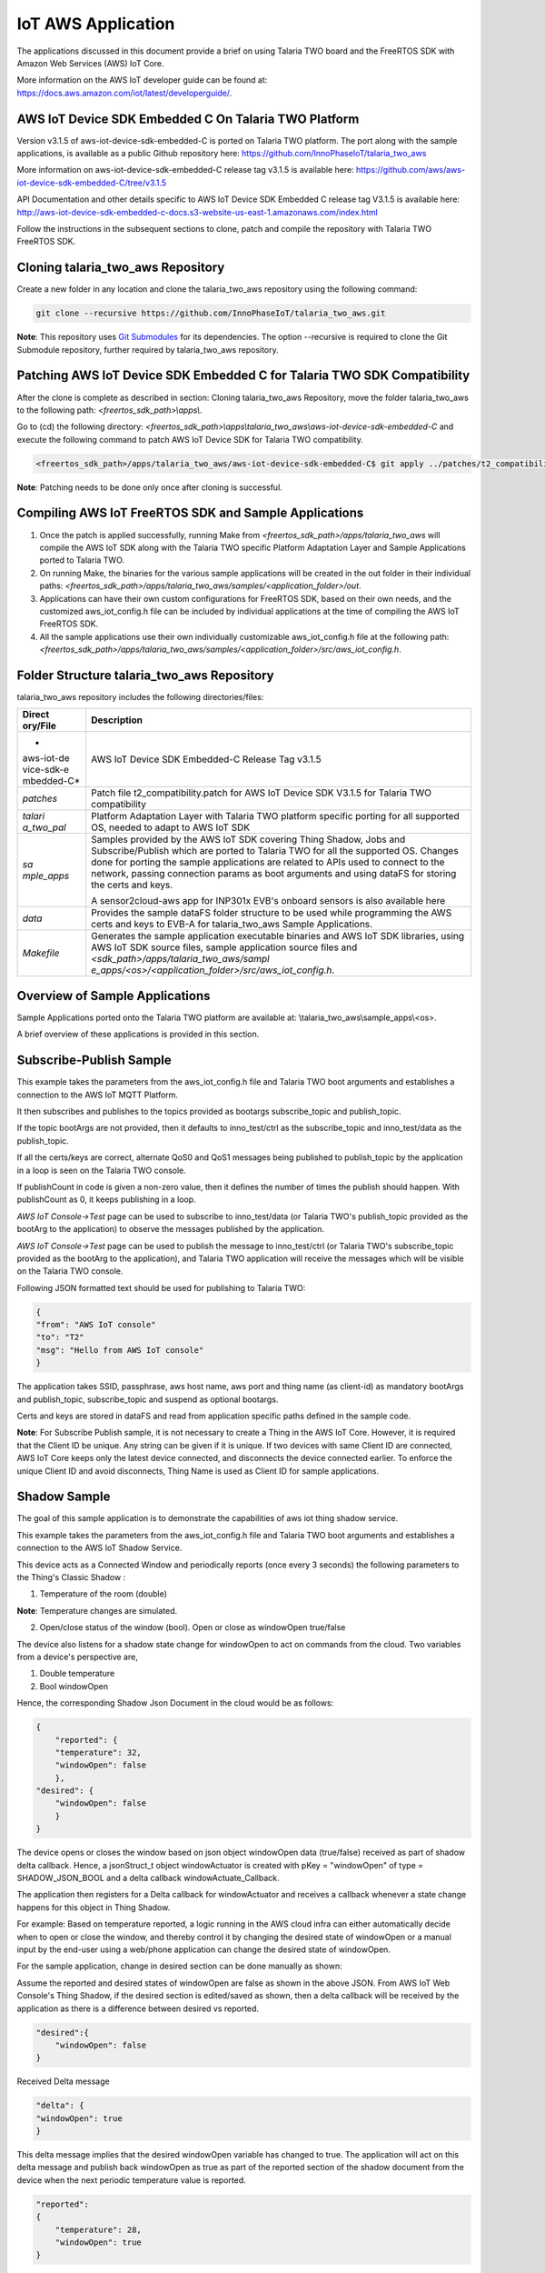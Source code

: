 .. _iot aws app:

IoT AWS Application
-----------


The applications discussed in this document provide a brief on using
Talaria TWO board and the FreeRTOS SDK with Amazon Web Services (AWS)
IoT Core.

More information on the AWS IoT developer guide can be found at:
https://docs.aws.amazon.com/iot/latest/developerguide/.

AWS IoT Device SDK Embedded C On Talaria TWO Platform
~~~~~~~~~~~~~~~~~~~~~~~~~~~~~~~~~~~~~~~~~~~~~~~~

Version v3.1.5 of aws-iot-device-sdk-embedded-C is ported on Talaria TWO
platform. The port along with the sample applications, is available as a
public Github repository here:
https://github.com/InnoPhaseIoT/talaria_two_aws

More information on aws-iot-device-sdk-embedded-C release tag v3.1.5 is
available here:
https://github.com/aws/aws-iot-device-sdk-embedded-C/tree/v3.1.5

API Documentation and other details specific to AWS IoT Device SDK
Embedded C release tag V3.1.5 is available here:
http://aws-iot-device-sdk-embedded-c-docs.s3-website-us-east-1.amazonaws.com/index.html

Follow the instructions in the subsequent sections to clone, patch and
compile the repository with Talaria TWO FreeRTOS SDK.

Cloning talaria_two_aws Repository
~~~~~~~~~~~~~~~~~~~~~~~~~~~~~~~~~~~~~~~~~~~~~~~~

Create a new folder in any location and clone the talaria_two_aws
repository using the following command:

.. code:: shell

    git clone --recursive https://github.com/InnoPhaseIoT/talaria_two_aws.git


**Note**: This repository uses `Git
Submodules <https://git-scm.com/book/en/v2/Git-Tools-Submodules>`__ for
its dependencies. The option --recursive is required to clone the Git
Submodule repository, further required by talaria_two_aws repository.

Patching AWS IoT Device SDK Embedded C for Talaria TWO SDK Compatibility 
~~~~~~~~~~~~~~~~~~~~~~~~~~~~~~~~~~~~~~~~~~~~~~~~

After the clone is complete as described in section: Cloning
talaria_two_aws Repository, move the folder talaria_two_aws to the
following path: *<freertos_sdk_path>\\apps\\*.

Go to (cd) the following directory:
*<freertos_sdk_path>\\apps\\talaria_two_aws\\aws-iot-device-sdk-embedded-C*
and execute the following command to patch AWS IoT Device SDK for
Talaria TWO compatibility.

.. code:: shell

      <freertos_sdk_path>/apps/talaria_two_aws/aws-iot-device-sdk-embedded-C$ git apply ../patches/t2_compatibility.patch


**Note**: Patching needs to be done only once after cloning is
successful.

Compiling AWS IoT FreeRTOS SDK and Sample Applications 
~~~~~~~~~~~~~~~~~~~~~~~~~~~~~~~~~~~~~~~~~~~~~~~~

1. Once the patch is applied successfully, running Make from
   *<freertos_sdk_path>/apps/talaria_two_aws* will compile the AWS IoT
   SDK along with the Talaria TWO specific Platform Adaptation Layer and
   Sample Applications ported to Talaria TWO.

2. On running Make, the binaries for the various sample applications
   will be created in the out folder in their individual paths:
   *<freertos_sdk_path>/apps/talaria_two_aws/samples/<application_folder>/out*.

3. Applications can have their own custom configurations for FreeRTOS
   SDK, based on their own needs, and the customized aws_iot_config.h
   file can be included by individual applications at the time of
   compiling the AWS IoT FreeRTOS SDK.

4. All the sample applications use their own individually customizable
   aws_iot_config.h file at the following path:
   *<freertos_sdk_path>/apps/talaria_two_aws/samples/<application_folder>/src/aws_iot_config.h*.

Folder Structure talaria_two_aws Repository 
~~~~~~~~~~~~~~~~~~~~~~~~~~~~~~~~~~~~~~~~~~~~~~~~

talaria_two_aws repository includes the following directories/files:

+------------+---------------------------------------------------------+
| **Direct   | **Description**                                         |
| ory/File** |                                                         |
+============+=========================================================+
| *          | AWS IoT Device SDK Embedded-C Release Tag v3.1.5        |
| aws-iot-de |                                                         |
| vice-sdk-e |                                                         |
| mbedded-C* |                                                         |
+------------+---------------------------------------------------------+
| *patches*  | Patch file t2_compatibility.patch for AWS IoT Device    |
|            | SDK V3.1.5 for Talaria TWO compatibility                |
+------------+---------------------------------------------------------+
| *talari    | Platform Adaptation Layer with Talaria TWO platform     |
| a_two_pal* | specific porting for all supported OS, needed to adapt  |
|            | to AWS IoT SDK                                          |
+------------+---------------------------------------------------------+
| *sa        | Samples provided by the AWS IoT SDK covering Thing      |
| mple_apps* | Shadow, Jobs and Subscribe/Publish which are ported to  |
|            | Talaria TWO for all the supported OS. Changes done for  |
|            | porting the sample applications are related to APIs     |
|            | used to connect to the network, passing connection      |
|            | params as boot arguments and using dataFS for storing   |
|            | the certs and keys.                                     |
|            |                                                         |
|            | A sensor2cloud-aws app for INP301x EVB's onboard        |
|            | sensors is also available here                          |
+------------+---------------------------------------------------------+
| *data*     | Provides the sample dataFS folder structure to be used  |
|            | while programming the AWS certs and keys to EVB-A for   |
|            | talaria_two_aws Sample Applications.                    |
+------------+---------------------------------------------------------+
| *Makefile* | Generates the sample application executable binaries    |
|            | and AWS IoT SDK libraries, using AWS IoT SDK source     |
|            | files, sample application source files and              |
|            | *<sdk_path>/apps/talaria_two_aws/sampl                  |
|            | e_apps/<os>/<application_folder>/src/aws_iot_config.h*. |
+------------+---------------------------------------------------------+

Overview of Sample Applications
~~~~~~~~~~~~~~~~~~~~~~~~~~~~~~~~~~~~~~~~~~~~~~~~

Sample Applications ported onto the Talaria TWO platform are available
at: \\talaria_two_aws\\sample_apps\\<os>.

A brief overview of these applications is provided in this section.

Subscribe-Publish Sample
~~~~~~~~~~~~~~~~~~~~~~~~~~~~~~~~~~~~~~~~~~~~~~~~

This example takes the parameters from the aws_iot_config.h file and
Talaria TWO boot arguments and establishes a connection to the AWS IoT
MQTT Platform.

It then subscribes and publishes to the topics provided as bootargs
subscribe_topic and publish_topic.

If the topic bootArgs are not provided, then it defaults to
inno_test/ctrl as the subscribe_topic and inno_test/data as the
publish_topic.

If all the certs/keys are correct, alternate QoS0 and QoS1 messages
being published to publish_topic by the application in a loop is seen on
the Talaria TWO console.

If publishCount in code is given a non-zero value, then it defines the
number of times the publish should happen. With publishCount as 0, it
keeps publishing in a loop.

*AWS IoT Console->Test* page can be used to subscribe to inno_test/data
(or Talaria TWO's publish_topic provided as the bootArg to the
application) to observe the messages published by the application.

*AWS IoT Console->Test* page can be used to publish the message to
inno_test/ctrl (or Talaria TWO's subscribe_topic provided as the bootArg
to the application), and Talaria TWO application will receive the
messages which will be visible on the Talaria TWO console.

Following JSON formatted text should be used for publishing to Talaria
TWO:

.. code:: shell

    {
    "from": "AWS IoT console"
    "to": "T2"
    "msg": "Hello from AWS IoT console"
    }


The application takes SSID, passphrase, aws host name, aws port and
thing name (as client-id) as mandatory bootArgs and publish_topic,
subscribe_topic and suspend as optional bootargs.

Certs and keys are stored in dataFS and read from application specific
paths defined in the sample code.

**Note**: For Subscribe Publish sample, it is not necessary to create a
Thing in the AWS IoT Core. However, it is required that the Client ID be
unique. Any string can be given if it is unique. If two devices with
same Client ID are connected, AWS IoT Core keeps only the latest device
connected, and disconnects the device connected earlier. To enforce the
unique Client ID and avoid disconnects, Thing Name is used as Client ID
for sample applications.

Shadow Sample
~~~~~~~~~~~~~~~~~

The goal of this sample application is to demonstrate the capabilities
of aws iot thing shadow service.

This example takes the parameters from the aws_iot_config.h file and
Talaria TWO boot arguments and establishes a connection to the AWS IoT
Shadow Service.

This device acts as a Connected Window and periodically reports (once
every 3 seconds) the following parameters to the Thing's Classic Shadow
:

1. Temperature of the room (double)

**Note**: Temperature changes are simulated.

2. Open/close status of the window (bool). Open or close as windowOpen
   true/false

The device also listens for a shadow state change for windowOpen to act
on commands from the cloud. Two variables from a device's perspective
are,

1. Double temperature

2. Bool windowOpen

Hence, the corresponding Shadow Json Document in the cloud would be as
follows:

.. code:: shell

    {
        "reported": {
        "temperature": 32,
        "windowOpen": false
        },
    "desired": {
        "windowOpen": false
        }
    }

The device opens or closes the window based on json object windowOpen
data (true/false) received as part of shadow delta callback. Hence, a
jsonStruct_t object windowActuator is created with pKey = "windowOpen"
of type = SHADOW_JSON_BOOL and a delta callback windowActuate_Callback.

The application then registers for a Delta callback for windowActuator
and receives a callback whenever a state change happens for this object
in Thing Shadow.

For example: Based on temperature reported, a logic running in the AWS
cloud infra can either automatically decide when to open or close the
window, and thereby control it by changing the desired state of
windowOpen or a manual input by the end-user using a web/phone
application can change the desired state of windowOpen.

For the sample application, change in desired section can be done
manually as shown:

Assume the reported and desired states of windowOpen are false as shown
in the above JSON. From AWS IoT Web Console's Thing Shadow, if the
desired section is edited/saved as shown, then a delta callback will be
received by the application as there is a difference between desired vs
reported.

.. code:: shell

    "desired":{
        "windowOpen": false
    }

Received Delta message

.. code:: shell

    "delta": {
    "windowOpen": true
    }


This delta message implies that the desired windowOpen variable has
changed to true. The application will act on this delta message and
publish back windowOpen as true as part of the reported section of the
shadow document from the device when the next periodic temperature value
is reported.

.. code:: shell

    "reported":
    {
        "temperature": 28,
        "windowOpen": true
    }


This update reported message will remove the delta that was created, as
the desired and reported states will now match. If this delta message is
not removed, then the AWS IoT Thing Shadow is always going to have a
delta, and will keep sending delta callback anytime an update is applied
to the Shadow.

**Note**: Ensure the buffer sizes in aws_iot_config.h are big enough to
receive the delta message. The delta message will also contain the
metadata with the timestamps.

The application takes SSID, passphrase, AWS host name, AWS port and
thing name as must provide bootargs and suspend as optional bootArgs.

Certs and keys are stored in dataFS and read from app specific paths
defined in the sample code.

Jobs Sample
~~~~~~~~~~~~~~~~~~~~~~~~~~~~~~~~~~~~~~~~~~~~~~~~

This example takes the parameters from aws_iot_config.h file and Talaria
TWO boot arguments and establishes a connection to the AWS IoT MQTT
Platform.

It performs several operations to demonstrate the basic capabilities of
the AWS IoT Jobs platform.

If all the certs/keys are correct, a list of pending Job Executions
printed out by the iot_get_pending_callback_handler can be seen.

If there are any existing pending job executions, each will be processed
one at a time in the iot_next_job_callback_handler.

After all of the pending jobs have been processed, the program will wait
for notifications for new pending jobs and process them one at a time as
they come in.

In the main body, registration of each callback for each corresponding
Jobs topic can be seen.

The application takes SSID, passphrase, AWS host name, AWS port and
thing name as must provide boot arguments and suspend as an optional
boot argument. Certs and keys are stored in dataFS and read from app
specific paths defined in the sample code.

Sensor2Cloud- AWS
~~~~~~~~~~~~~~~~~~~~~~~~~~~~~~~~~~~~~~~~~~~~~~~~

This application is a reference example of sensor2cloud-aws for sensors
available onboard in INP301x EVB-A. It is similar to the Shadow Sample
application, which uses the same boot arguments and data from sensors
available onboard in INP301x EVB-A instead of simulated data. Boot
arguments are also similar to the Shadow Sample application with an
additional boot-arg added, named sensor_poll_interval.

The application takes SSID, passphrase, aws host name, aws port thing
name (as client-id) and sensor_poll_interval as mandatory boot arguments
and suspend as optional boot arguments.

Certs and keys are stored in dataFS and read from application specific
paths defined in the sample code.

Following are the shadow attributes used by this application:

1. temperature

2. pressure

3. humidity

4. opticalPower

5. sensorPollInterval

6. sensorSwitch

If sensorSwitch is ON, sensor values are read periodically every
sensorPollInterval (in seconds) and sent to AWS IoT Thing Shadow
associated with the thing_name passed in the boot argument. If
sensorSwitch is OFF, no values are sent, but the application waits for
incoming delta callbacks for sensorSwitch and sensorPollInterval.

On boot, sensorSwitch is forced to be ON ('true') and sensorPollInterval
is forced to be the value passed using boot arguments for
sensor_poll_interval (in seconds). This can be later controlled by
changing these attributes values from the cloud and it takes effect on
Talaria TWO running via shadow delta callbacks.

AWS Set-up
~~~~~~~~~~~

1. Create an AWS IoT account

An AWS account is needed to run the sample applications. AWS accounts
include twelve months of Free Tier Access.

More information on: https://portal.aws.amazon.com/billing/signup#/start

2. Create and register device/thing

Device/thing must be registered onto the AWS IoT registry.

Use the following link to AWS IoT user guide to download the necessary
certificates and private key:
https://docs.aws.amazon.com/iot/latest/developerguide/create-iot-resources.html.

**Note**:

-  Ensure the downloaded certificates and private key are saved in a
   secure location as it allows the user to download only once.

-  To determine your custom AWS, download location, go to AWS IoT
   Console -> Settings

3. Save Certificate and Private Key onto the device

There are four certificates that will be downloaded from AWS for the
created Thing. Out of which Public Key will not be used in this example.

Save the certificates (as there is a need to install these in the
device) and rename them as per the following table to create file system
and write it into Talaria TWO using the download tool:

+------------------------------------+---------------------------------+
| **File Name**                      | **Rename**                      |
+====================================+=================================+
| private.pem.key                    | aws_device_pkey                 |
+------------------------------------+---------------------------------+
| device.pem.crt                     | aws_device_cert                 |
+------------------------------------+---------------------------------+
| amazon-root-CA-1.pem               | aws_root_ca                     |
+------------------------------------+---------------------------------+
| Public Key                         | Not used in these examples      |
+------------------------------------+---------------------------------+

4. Create and attach a Policy to the certificate associated with the
   device/thing. To allow interaction with all the topics and other
   resources used in the example codes, a wildcard policy is set and
   attached to the thing’s certificate. Please edit and update the
   policy as shown below:

.. code:: shell

    {
    "Version": "2012-10-17",
    "Statement": [
    {
    "Effect": "Allow",
    "Action": "iot:*",
    "Resource": "*"
    }
    ]
    }


Programming VM-based applications
~~~~~~~~~~~~~~~~~~~~~~~~~~~~~~~~~~~~~~~~~~~~~~~~

Programming Talaria TWO Board with Certificates 
~~~~~~~~~~~~~~~~~~~~~~~~~~~~~~~~~~~~~~~~~~~~~~~~

The default path for sample AWS should be: \\data\\certs\\aws\\app.

The default path for sensor2cloud-aws application:
\\data\\certs\\sensor2aws

Show File System Contents
~~~~~~~~~~~~~~~~~~~~~~~~~~~~~~~~~~~~~~~~~~~~~~~~

Click on Show File System Contents field to see the currently available
files in the file system.

Write Files
~~~~~~~~~~~

To write files into Talaria TWO, user must create a folder with the name
data and place all certificates either directly into the data or they
can create multiple subfolders (for example: /data/iot_aws) and place
the certificates inside the sub-directory and update the path as per the
file system in the .c file.

The default path is \\data\\certs\\aws\\app. If the user writes into
data\\iot_aws\\cert_names then the path should be updated in the .c file
accordingly.

**Note**: The default path for sensor2cloud-aws application is
\\data\\certs\\sensor2aws

All the files/folders inside data will be written to Talaria TWO dataFS.

For reference, an example data folder is provided in the talaria_two_aws
repo, in the following path: /talaria_two_aws/data.


Programming Talaria TWO board with ELF
~~~~~~~~~~~~~~~~~~~~~~~~~~~~~~~~~~~~~~~~~~~~~~~~

Program the generated ELFs onto Talaria TWO using the Download Tool
freertos_sdk_x.y\\pc_tools\\Download_Tool)provided with InnoPhase
Talaria TWO FreeRTOS SDK.

Launch the Download tool.

1. In the GUI window:

   a. Boot Target: Select the appropriate EVK from the drop-down.

   b. ELF Input: Load the appropriate ELF by clicking on Select ELF
      File.

   c. AP Options: Provide the SSID and Passphrase under AP Options to
      connect to an Access Point.

   d. Boot arguments: Pass the following boot arguments:

..

   sensor2cloud-aws application:

.. code:: shell

      aws_host=xxxxxx.amazonaws.com,aws_port=8883,thing_name=xxxxx,sensor_poll_interval=<interval_in_seconds>

..

   All other applications:

.. code:: shell

      aws_host=xxxxxx.amazonaws.com, aws_port=8883,thing_name=xxxxx

..

   **Note**: Replace the xxxxxx with the appropriate details.

   Ensure correct boot parameters are supplied of your Wi-Fi network and
   the information from the device/thing created previously on AWS.

i.  aws_host is the custom AWS location.

ii. thing_name is the name of the device/thing we created earlier.

e. Programming: Prog RAM or Prog Flash as per requirement.


MQTT Publish and Subscribe
~~~~~~~~~~~~~~~~~~~~~~~~~~~~~~~~~~~~~~~~~~~~~~~~

**Note**: All AWS IoT Console screenshots might not look exactly as
shown in the figures but might be a variation of the same. This is
in-line with the ever-evolving console and its layouts.

Subscribe
~~~~~~~~~~~~~~~~~~~~~~~~~~~~~~~~~~~~~~~~~~~~~~~~

1. In the AWS IoT Console, go to Test->MQTT test client.

2. In the Subscription topic text box, type inno_test/data and click on
   Subscribe.

|image34|

.. rst-class:: imagefiguesclass
Figure 1: Subscribe to topic

3. In the Publish to a topic tab, click on inno_test/data.

|image35|

.. rst-class:: imagefiguesclass
Figure 2: Subscriptions – inno_test/data

Running the Sample Application 
~~~~~~~~~~~~~~~~~~~~~~~~~~~~~~~~~~~~~~~~~~~~~~~~

1. Program the Talaria TWO board with sample_pub_sub.elf using the
   process described in section: Programming Talaria TWO board with ELF.

2. Upon successful execution, the following console output will be
   provided:

.. code:: shell

    UART:SNWWWWAE
    4 DWT comparators, range 0x8000
    Build $Id: git-ef87896f9 $
    hio.baudrate=921600
    flash: Gordon ready!
    [8.538,997] partitions mounted
    UART:SNWWWWAE
    4 DWT comparators, range 0x8000
    Build $Id: git-ef87896f9 $
    hio.baudrate=921600
    flash: Gordon ready!

    Y-BOOT 208ef13 2019-07-22 12:26:54 -0500 790da1-b-7
    ROM yoda-h0-rom-16-0-gd5a8e586
    FLASH:PNWWWWWWAE
    Build $Id: git-831e563 $
    Flash detected. flash.hw.uuid: 394b3437-3802-004d-00e2-ffffffffffff
    Bootargs: aws_host=a3th11zq4plemm-ats.iot.us-east-2.amazonaws.com aws_port=8883 thing_name=ble_new np_conf_path=/data/nprofile.json ssid=FASTFIBER passphrase=MD123456

    AWS IoT SDK Version 3.1.5-
    Mounting file system
    read_certs() success
    [0.083,964] rfdrv: unknown module type (0)
    addr 02:03:04:57:4d:04
    added network profile successfully, will try connecting..
    [2.787,785] CONNECT:8c:c7:c3:50:31:3f Channel:1 rssi:-81 dBm
    wcm_notify_cb to App Layer - WCM_NOTIFY_MSG_LINK_UP
    wcm_notify_cb to App Layer - WCM_NOTIFY_MSG_ADDRESS
    [3.007,860] MYIP 192.168.1.34
    [3.008,025] IPv6 [fe80::3:4ff:fe57:4d04]-link
    wcm_notify_cb to App Layer - WCM_NOTIFY_MSG_CONNECTED
    Connecting...
    heap[230488] max contentlen[16384] sizeof IoT_Publish_Message_Params (16)

      . Seeding the random number generator...
      . Loading the CA root certificate...
      Root Done (0 skipped)
      . Loading the client cert and key. size TLSDataParams:2080
      Loading the client cert done.... ret[0]
      Loading the client pkey done.... ret[0]
      ok
      . Connecting to a3th11zq4plemm-ats.iot.us-east-2.amazonaws.com/8883...
      ok
      . Setting up the SSL/TLS structure...
      SSL state connect : 0
      ok
      SSL state connect : 0
      . Performing the SSL/TLS handshake...
      Verify requested for (Depth 2):
        This certificate has no flags
      Verify requested for (Depth 1):
        This certificate has no flags
      Verify requested for (Depth 0):
        This certificate has no flags
      SSL/TLS Handshake DONE.. ret:0
      ok
        [ Protocol is TLSv1.2 ]
        [ Ciphersuite is TLS-ECDHE-RSA-WITH-AES-128-GCM-SHA256 ]
        [ Record expansion is 29 ]
      . Verifying peer X.509 certificate...
      ok
    Subscribing...
    Subscribed to topic [inno_test/ctrl] ret[0] qos[0]
    sleep
    ---> Publishing with 'Message QoS0' to Topic [inno_test/data]
    msg[{"from":"Talaria T2","to":"AWS","msg":"Howdy Ho","msg_id":1}]
    QoS0 Message Publish Successful for "msg_id":1. Return Status [0]
    ---> Publishing with 'Message QoS1' to Topic [inno_test/data]
    msg[{"from":"Talaria T2","to":"AWS","msg":"Howdy Ho","msg_id":2}]
    QoS1 Message Publish Successful for "msg_id":2. Return Status [0]
    sleep
    ---> Publishing with 'Message QoS0' to Topic [inno_test/data]
    msg[{"from":"Talaria T2","to":"AWS","msg":"Howdy Ho","msg_id":3}]
    QoS0 Message Publish Successful for "msg_id":3. Return Status [0]
    ---> Publishing with 'Message QoS1' to Topic [inno_test/data]
    msg[{"from":"Talaria T2","to":"AWS","msg":"Howdy Ho","msg_id":4}]
    QoS1 Message Publish Successful for "msg_id":4. Return Status [0]
    sleep
    ---> Publishing with 'Message QoS0' to Topic [inno_test/data]
    msg[{"from":"Talaria T2","to":"AWS","msg":"Howdy Ho","msg_id":5}]
    QoS0 Message Publish Successful for "msg_id":5. Return Status [0]
    ---> Publishing with 'Message QoS1' to Topic [inno_test/data]
    msg[{"from":"Talaria T2","to":"AWS","msg":"Howdy Ho","msg_id":6}]
    QoS1 Message Publish Successful for "msg_id":6. Return Status [0]
    sleep
    ---> Publishing with 'Message QoS0' to Topic [inno_test/data]
    msg[{"from":"Talaria T2","to":"AWS","msg":"Howdy Ho","msg_id":7}]
    QoS0 Message Publish Successful for "msg_id":7. Return Status [0]
    ---> Publishing with 'Message QoS1' to Topic [inno_test/data]
    msg[{"from":"Talaria T2","to":"AWS","msg":"Howdy Ho","msg_id":8}]
    QoS1 Message Publish Successful for "msg_id":8. Return Status [0]
    sleep
    ---> Publishing with 'Message QoS0' to Topic [inno_test/data]
    msg[{"from":"Talaria T2","to":"AWS","msg":"Howdy Ho","msg_id":9}]
    QoS0 Message Publish Successful for "msg_id":9. Return Status [0]
    ---> Publishing with 'Message QoS1' to Topic [inno_test/data]
    msg[{"from":"Talaria T2","to":"AWS","msg":"Howdy Ho","msg_id":10}]
    QoS1 Message Publish Successful for "msg_id":10. Return Status [0]
    sleep


3. The AWS IoT dashboard will appear as in Figure 3.

|image36|

.. rst-class:: imagefiguesclass
Figure 3: AWS IoT Dashboard

Publish
~~~~~~~~

1. Program the Talaria TWO board with sample_pub_sub.elf using the
   process described in section: Programming Talaria TWO board with ELF.

2. In the AWS IoT Console, go to Test.

3. On the Publish topic text box, enter inno_test/ctrl.

|image37|

.. rst-class:: imagefiguesclass
Figure 4: Publish to topic

4. Copy and paste the following json formatted text into the colored
   console as shown in Figure 4.

.. code:: shell

    {
    "from": "AWS IoT console"
    "to": "T2"
    "msg": "Hello from AWS IoT console"
    }


5. On clicking Publish to topic, the following output is displayed in
   the console:

.. code:: shell

    UART:SNWWWWAE
    4 DWT comparators, range 0x8000
    Build $Id: git-ef87896f9 $
    hio.baudrate=921600
    flash: Gordon ready!

    Y-BOOT 208ef13 2019-07-22 12:26:54 -0500 790da1-b-7
    ROM yoda-h0-rom-16-0-gd5a8e586
    FLASH:PNWWWWWWAE
    Build $Id: git-831e563 $
    Flash detected. flash.hw.uuid: 394b3437-3802-004d-00e2-ffffffffffff
    Bootargs: aws_host=a3th11zq4plemm-ats.iot.us-east-2.amazonaws.com aws_port=8883 thing_name=ble_new np_conf_path=/data/nprofile.json ssid=FASTFIBER passphrase=MD123456

    AWS IoT SDK Version 3.1.5-
    Mounting file system
    read_certs() success
    [0.083,964] rfdrv: unknown module type (0)
    addr 02:03:04:4a:8d:6c
    added network profile successfully, will try connecting..
    [2.884,395] CONNECT:8c:c7:c3:50:31:3f Channel:1 rssi:-80 dBm
    wcm_notify_cb to App Layer - WCM_NOTIFY_MSG_LINK_UP
    wcm_notify_cb to App Layer - WCM_NOTIFY_MSG_ADDRESS
    [3.127,409] MYIP 192.168.1.40
    [3.127,457] IPv6 [fe80::3:4ff:fe4a:8d6c]-link
    wcm_notify_cb to App Layer - WCM_NOTIFY_MSG_CONNECTED
    Connecting...
    heap[230440] max contentlen[16384] sizeof IoT_Publish_Message_Params (16)

      . Seeding the random number generator...
      . Loading the CA root certificate...
      Root Done (0 skipped)
      . Loading the client cert and key. size TLSDataParams:2080
      Loading the client cert done.... ret[0]
      Loading the client pkey done.... ret[0]
      ok
      . Connecting to a3th11zq4plemm-ats.iot.us-east-2.amazonaws.com/8883...
      ok
      . Setting up the SSL/TLS structure...
      SSL state connect : 0
      ok
      SSL state connect : 0
      . Performing the SSL/TLS handshake...
      Verify requested for (Depth 2):
        This certificate has no flags
      Verify requested for (Depth 1):
        This certificate has no flags
      Verify requested for (Depth 0):
        This certificate has no flags
      SSL/TLS Handshake DONE.. ret:0
      ok
        [ Protocol is TLSv1.2 ]
        [ Ciphersuite is TLS-ECDHE-RSA-WITH-AES-128-GCM-SHA256 ]
        [ Record expansion is 29 ]
      . Verifying peer X.509 certificate...
      ok
    Subscribing...
    Subscribed to topic [inno_test/ctrl] ret[0] qos[0]

    <--- Message Received on Subscribed Topic [inno_test/ctrl]
    - from: AWS IoT console
    - to: T2
    - message: Hello from AWS IoT
    sleep

    ---> Publishing with 'Message QoS0' to Topic [inno_test/data]
    msg[{"from":"Talaria T2","to":"AWS","msg":"Howdy Ho","msg_id":1}]

    QoS0 Message Publish Successful for "msg_id":1. Return Status [0]

    ---> Publishing with 'Message QoS1' to Topic [inno_test/data]
    msg[{"from":"Talaria T2","to":"AWS","msg":"Howdy Ho","msg_id":2}]

    <--- Message Received on Subscribed Topic [inno_test/ctrl]
    - from: AWS IoT console
    - to: T2
    - message: HelloWorld from AWS IoT console Team_BLE1

    <--- Message Received on Subscribed Topic [inno_test/ctrl]
    - from: AWS IoT console
    - to: T2
    - message: HelloWorld from AWS IoT console Team_BLE2

    <--- Message Received on Subscribed Topic [inno_test/ctrl]
    - from: AWS IoT console
    - to: T2
    - message: HelloWorld from AWS IoT console Team_BLE3

    QoS1 Message Publish Successful for "msg_id":2. Return Status [0]
    sleep

    ---> Publishing with 'Message QoS0' to Topic [inno_test/data]
    msg[{"from":"Talaria T2","to":"AWS","msg":"Howdy Ho","msg_id":3}]

    QoS0 Message Publish Successful for "msg_id":3. Return Status [0]

    ---> Publishing with 'Message QoS1' to Topic [inno_test/data]
    msg[{"from":"Talaria T2","to":"AWS","msg":"Howdy Ho","msg_id":4}]

    <--- Message Received on Subscribed Topic [inno_test/ctrl]
    - from: AWS IoT console
    - to: T2
    - message: HelloWorld from AWS IoT console Team_BLE4

    <--- Message Received on Subscribed Topic [inno_test/ctrl]
    - from: AWS IoT console
    - to: T2
    - message: HelloWorld from AWS IoT console Team_BLE5

    QoS1 Message Publish Successful for "msg_id":4. Return Status [0]
    sleep

    ---> Publishing with 'Message QoS0' to Topic [inno_test/data]
    msg[{"from":"Talaria T2","to":"AWS","msg":"Howdy Ho","msg_id":5}]

    QoS0 Message Publish Successful for "msg_id":5. Return Status [0]

    ---> Publishing with 'Message QoS1' to Topic [inno_test/data]
    msg[{"from":"Talaria T2","to":"AWS","msg":"Howdy Ho","msg_id":6}]

    QoS1 Message Publish Successful for "msg_id":6. Return Status [0]
    sleep

Device Shadow
~~~~~~~~~~~~~~~~~~~~~~~~~~~~~~~~~~~~~~~~~~~~~~~~

.. _running-the-sample-application-1:

Running the Sample Application
~~~~~~~~~~~~~~~~~~~~~~~~~~~~~~~~~~~~~~~~~~~~~~~~

1. In the AWS IoT Console, go to Manage -> Things ->YourThingName ->
   Shadow.

2. Program the Talaria TWO board with shadow_sample.elf using the
   process described in section: Programming Talaria TWO board with ELF.

3. On successful execution, the following console output will be
   provided:

.. code:: shell

    UART:SNWWWWAE
    4 DWT comparators, range 0x8000
    Build $Id: git-ef87896f9 $
    hio.baudrate=921600
    flash: Gordon ready!

    Y-BOOT 208ef13 2019-07-22 12:26:54 -0500 790da1-b-7
    ROM yoda-h0-rom-16-0-gd5a8e586
    FLASH:PNWWWWWWAE
    Build $Id: git-831e563 $
    Flash detected. flash.hw.uuid: 394b3437-3802-004d-00e2-ffffffffffff
    Bootargs: aws_host=a3th11zq4plemm-ats.iot.us-east-2.amazonaws.com aws_port=8883 thing_name=ble_new np_conf_path=/data/nprofile.json ssid=FASTFIBER passphrase=MD123456

    AWS IoT SDK Version 3.1.5-
    Mounting file system
    read_certs() success
    [0.083,925] rfdrv: unknown module type (0)
    addr 02:03:04:63:1c:50
    added network profile successfully, will try connecting..
    [2.786,471] CONNECT:8c:c7:c3:50:31:3f Channel:1 rssi:-77 dBm
    wcm_notify_cb to App Layer - WCM_NOTIFY_MSG_LINK_UP
    wcm_notify_cb to App Layer - WCM_NOTIFY_MSG_ADDRESS
    [3.022,963] MYIP 192.168.1.41
    [3.023,127] IPv6 [fe80::3:4ff:fe63:1c50]-link
    wcm_notify_cb to App Layer - WCM_NOTIFY_MSG_CONNECTED
    Shadow InitShadow Connect
      . Seeding the random number generator...
      . Loading the CA root certificate...
      Root Done (0 skipped)
      . Loading the client cert and key. size TLSDataParams:2080
      Loading the client cert done.... ret[0]
      Loading the client pkey done.... ret[0]
      ok
      . Connecting to a3th11zq4plemm-ats.iot.us-east-2.amazonaws.com/8883...
      ok
      . Setting up the SSL/TLS structure...
      SSL state connect : 0
      ok
      SSL state connect : 0
      . Performing the SSL/TLS handshake...
      Verify requested for (Depth 2):
        This certificate has no flags
      Verify requested for (Depth 1):
        This certificate has no flags
      Verify requested for (Depth 0):
        This certificate has no flags
      SSL/TLS Handshake DONE.. ret:0
      ok
        [ Protocol is TLSv1.2 ]
        [ Ciphersuite is TLS-ECDHE-RSA-WITH-AES-128-GCM-SHA256 ]
        [ Record expansion is 29 ]
      . Verifying peer X.509 certificate...
      ok

    On Device: window state false
    Update Shadow: {"state":{"reported":{"temperature":25.500000,"windowOpen":false}}, "clientToken":"ble_new-0"}
    Update Accepted !!

    On Device: window state false
    Update Shadow: {"state":{"reported":{"temperature":26.000000,"windowOpen":false}}, "clientToken":"ble_new-1"}
    Update Accepted !!

    On Device: window state false
    Update Shadow: {"state":{"reported":{"temperature":26.500000,"windowOpen":false}}, "clientToken":"ble_new-2"}
    Update Accepted !!

    On Device: window state false
    Update Shadow: {"state":{"reported":{"temperature":27.000000,"windowOpen":false}}, "clientToken":"ble_new-3"}
    Update Accepted !!

    On Device: window state false
    Update Shadow: {"state":{"reported":{"temperature":27.500000,"windowOpen":false}}, "clientToken":"ble_new-4"}
    Update Accepted !!

    On Device: window state false
    Update Shadow: {"state":{"reported":{"temperature":28.000000,"windowOpen":false}}, "clientToken":"ble_new-5"}
    Update Accepted !!

    On Device: window state false
    Update Shadow: {"state":{"reported":{"temperature":28.500000,"windowOpen":false}}, "clientToken":"ble_new-6"}
    Update Accepted !!

    On Device: window state false
    Update Shadow: {"state":{"reported":{"temperature":29.000000,"windowOpen":false}}, "clientToken":"ble_new-7"}
    Update Accepted !!

    On Device: window state false
    Update Shadow: {"state":{"reported":{"temperature":29.500000,"windowOpen":false}}, "clientToken":"ble_new-8"}
    Update Accepted !!

    On Device: window state false
    Update Shadow: {"state":{"reported":{"temperature":30.000000,"windowOpen":false}}, "clientToken":"ble_new-9"}
    Update Accepted !!

    On Device: window state false
    Update Shadow: {"state":{"reported":{"temperature":30.500000,"windowOpen":false}}, "clientToken":"ble_new-10"}
    Update Accepted !!

    On Device: window state false
    Update Shadow: {"state":{"reported":{"temperature":31.000000,"windowOpen":false}}, "clientToken":"ble_new-11"}

4. The AWS IoT dashboard will appear as shown in Figure 5.

|image38|

.. rst-class:: imagefiguesclass
Figure 5: AWS IoT Dashboard

Running Jobs
~~~~~~~~~~~~~

Creating a job in AWS
~~~~~~~~~~~~~~~~~~~~~~

1. Create a new .json file.

.. code:: shell

      {   "operation": "customJob", 
    "otherInfo": "someValue" }


2. Create a bucket to store files on your Amazon Simple Storage Service
   (Amazon S3).

More information on creating buckets on the Amazon S3 can be found here:
https://s3.console.aws.amazon.com.

|image39|

Figure 6: Creating a bucket to store files on Amazon S3

3. Upload the new .json file onto the Amazon S3 bucket.

|image40|

.. rst-class:: imagefiguesclass
Figure 7: Uploading .json file onto the Amazon S3 bucket

4. In the AWS IoT Console, go to Manage -> Jobs.

5. Click on Create and then on Create custom job.

|image41|

.. rst-class:: imagefiguesclass
Figure 8: Creating a custom job

6. Fill the Job ID and Description as per your requirement.

7. In Select devices to update, select your thing as the device to be
   included in the job.

**Note**: If your thing name is not found in the dropdown, then make
sure to select the correct region available at the top right side of AWS
IoT console.

|image42|

.. rst-class:: imagefiguesclass
Figure 9: Selecting devices to update

8. In Add a job file, go ahead, and select the job file uploaded into
   your S3 bucket.

|image43|

.. rst-class:: imagefiguesclass
Figure 10: Adding a job file

9.  Click on Next. In the next window, click on Create.

10. The new job you created will now appear on the AWS IoT Console.

|image44|

.. rst-class:: imagefiguesclass
Figure 11: AWS IoT Console – new job created

.. _running-the-sample-application-2:

Running the Sample Application
~~~~~~~~~~~~~~~~~~~~~~~~~~~~~~~~~~~~~~~~~~~~~~~~

1. Program the Talaria TWO board with jobs_sample.elf using the process
   described in section: Programming Talaria TWO board with ELF.

2. Boot arguments: Pass the following boot arguments

3. On successful execution, the following console output will be
   provided:

.. code:: shell

    UART:SNWWWWAE
    4 DWT comparators, range 0x8000
    Build $Id: git-ef87896f9 $
    hio.baudrate=921600
    flash: Gordon ready!

    Y-BOOT 208ef13 2019-07-22 12:26:54 -0500 790da1-b-7
    ROM yoda-h0-rom-16-0-gd5a8e586
    FLASH:PNWWWWWWAE
    Build $Id: git-831e563 $
    Flash detected. flash.hw.uuid: 394b3437-3802-004d-00e2-ffffffffffff
    Bootargs: aws_host=a3th11zq4plemm-ats.iot.us-east-2.amazonaws.com aws_port=8883 thing_name=ble_new np_conf_path=/data/nprofile.json ssid=FASTFIBER passphrase=MD123456
    Mounting file system
    read_certs() success
    [0.083,832] rfdrv: unknown module type (0)
    addr 02:03:04:92:c7:65
    added network profile successfully, will try connecting..
    [2.787,325] CONNECT:8c:c7:c3:50:31:3f Channel:1 rssi:-79 dBm
    wcm_notify_cb to App Layer - WCM_NOTIFY_MSG_LINK_UP
    wcm_notify_cb to App Layer - WCM_NOTIFY_MSG_ADDRESS
    [3.078,714] MYIP 192.168.1.42
    [3.078,879] IPv6 [fe80::3:4ff:fe92:c765]-link
    wcm_notify_cb to App Layer - WCM_NOTIFY_MSG_CONNECTED

    AWS IoT SDK Version 3.1.5-
    Connecting...
    heap[228688] max contentlen[16384] sizeof IoT_Publish_Message_Params (16)

      . Seeding the random number generator...
      . Loading the CA root certificate...
      Root Done (0 skipped)
      . Loading the client cert and key. size TLSDataParams:2080
      Loading the client cert done.... ret[0]
      Loading the client pkey done.... ret[0]
      ok
      . Connecting to a3th11zq4plemm-ats.iot.us-east-2.amazonaws.com/8883...
      ok
      . Setting up the SSL/TLS structure...
      SSL state connect : 0
      ok
      SSL state connect : 0
      . Performing the SSL/TLS handshake...
      Verify requested for (Depth 2):
        This certificate has no flags
      Verify requested for (Depth 1):
        This certificate has no flags
      Verify requested for (Depth 0):
        This certificate has no flags
      SSL/TLS Handshake DONE.. ret:0
      ok
        [ Protocol is TLSv1.2 ]
        [ Ciphersuite is TLS-ECDHE-RSA-WITH-AES-128-GCM-SHA256 ]
        [ Record expansion is 29 ]
      . Verifying peer X.509 certificate...
      ok
    Success subscribing JOB_GET_PENDING_TOPIC: 0
    Success subscribing JOB_NOTIFY_NEXT_TOPIC: 0
    Success subscribing JOB_DESCRIBE_TOPIC ($next): 0
    Success subscribing JOB_UPDATE_TOPIC/accepted: 0
    Success subscribing JOB_UPDATE_TOPIC/rejected: 0
    Success calling aws_iot_jobs_send_query: 0
    Success aws_iot_jobs_describe: 0

    JOB_GET_PENDING_TOPIC callback
    topic: $aws/things/ble_new/jobs/get/accepted
    payload: {"timestamp":1697702118,"inProgressJobs":[],"queuedJobs":[{"jobId":"AWS_IoT_Job","queuedAt":1697633280,"lastUpdatedAt":1697633280,"executionNumber":1,"versionNumber":1}]}
    inProgressJobs: []
    queuedJobs: [{"jobId":"AWS_IoT_Job","queuedAt":1697633280,"lastUpdatedAt":1697633280,"executionNumber":1,"versionNumber":1}]

    JOB_NOTIFY_NEXT_TOPIC / JOB_DESCRIBE_TOPIC($next) callback
    topic: $aws/things/ble_new/jobs/$next/get/accepted
    payload: {"timestamp":1697702118,"execution":{"jobId":"AWS_IoT_Job","status":"QUEUED","queuedAt":1697633280,"lastUpdatedAt":1697633280,"versionNumber":1,"executionNumber":1,"jobDocument":{"operation":"customJob","otherInfo":"someValue"}}}
    execution: {"jobId":"AWS_IoT_Job","status":"QUEUED","queuedAt":1697633280,"lastUpdatedAt":1697633280,"versionNumber":1,"executionNumber":1,"jobDocument":{"operation":"customJob","otherInfo":"someValue"}}
    jobId: AWS_IoT_Job
    jobDocument: {"operation":"customJob","otherInfo":"someValue"}

    JOB_UPDATE_TOPIC / accepted callback
    topic: $aws/things/ble_new/jobs/AWS_IoT_Job/update/accepted
    payload: {"timestamp":1697702119}

    JOB_NOTIFY_NEXT_TOPIC / JOB_DESCRIBE_TOPIC($next) callback
    topic: $aws/things/ble_new/jobs/notify-next
    payload: {"timestamp":1697702119}
    execution property not found, nothing to do
    aws_iot_mqtt_yield: 0


4. The AWS IoT Console will display as completed once the job is
   completed.

|image45|

.. rst-class:: imagefiguesclass
Figure 12: AWS IoT Console – Job Completed

5. You can continue creating new jobs which will be executed by your
   device/thing.

Sensor2Cloud – AWS 
~~~~~~~~~~~~~~~~~~~~~~~~~~~~~~~~~~~~~~~~~~~~~~~~

Hardware Settings and EVB Sensors
~~~~~~~~~~~~~~~~~~~~~~~~~~~~~~~~~~~~~~~~~~~~~~~~

1. Install jumper on J8 and J7 of EVB-A to enable SCL and SDA I2C line

2. Install jumper on J1 header to supply 3.3v on vio_sensor

3. There are 3 sensor chips available

   a. U10(SHTC)  --> Temperature/Humidity

   b. U11(BMP)   -->  Temperature/Pressure

   c. U12(OPT)   -->  Light (Optical Power)

.. _running-the-sample-application-3:

Running the Sample Application
~~~~~~~~~~~~~~~~~~~~~~~~~~~~~~~~~~~~~~~~~~~~~~~~

1. Program the Talaria TWO board with sensor2cloud-aws_inp301x_app.elf
   using the process described in section: *Programming Talaria TWO
   board with ELF*.

2. Boot arguments: Pass the following boot arguments:

.. code:: shell

      aws_host=xxxxxx.amazonaws.com,aws_port=8883,thing_name=xxxxx,sensor_poll_interval=<interval_in_seconds>

3. On successful execution, the following console output can be
   observed:

.. code:: shell

    UART:SNWWWWAE
    4 DWT comparators, range 0x8000
    Build $Id: git-ef87896f9 $
    hio.baudrate=921600
    flash: Gordon ready!
    [8.354,841] partitions mounted
    UART:SNWWWWAE
    4 DWT comparators, range 0x8000
    Build $Id: git-ef87896f9 $
    hio.baudrate=921600
    flash: Gordon ready!

    Y-BOOT 208ef13 2019-07-22 12:26:54 -0500 790da1-b-7
    ROM yoda-h0-rom-16-0-gd5a8e586
    FLASH:PNWWWWWWAE
    Build $Id: git-831e563 $
    Flash detected. flash.hw.uuid: 39483937-3207-00a6-00ad-ffffffffffff
    Bootargs: aws_host=a3t0o11ohwlo2h-ats.iot.us-east-2.amazonaws.com aws_port=8883 thing_name=InnoAWS2023 suspend=1 wifi.cloud_pm=1 cloudpm.cpm_period=60 sensor_poll_interval=20 np_conf_path=/data/nprofile.json ssid=Xiaomi_Ax6000_iop passphrase=InnoQA2023$
    Mounting file system
    read_certs() success
    Initializing bmp388...
    Initializing opt3002...
    Initializing shtc3...
    bmp388 ID: 0x50
    opt3002 ID: 0x5449
    shtc3 ID: 0x803C01D7

    addr e0:69:3a:00:16:e6
    Connecting to WiFi...
    added network profile successfully, will try connecting..
    connecting to network status: 0
    [2.248,021] Trying to connect in 1 seconds
    [4.631,119] CONNECT:d4:da:21:54:d3:c6 Channel:11 rssi:-35 dBm
    wcm_notify_cb to App Layer - WCM_NOTIFY_MSG_LINK_UP
    wcm_notify_cb to App Layer - WCM_NOTIFY_MSG_ADDRESS
    [6.999,336] MYIP 192.168.31.172
    [6.999,424] IPv6 [fe80::e269:3aff:fe00:16e6]-link
    wcm_notify_cb to App Layer - WCM_NOTIFY_MSG_CONNECTED
    -----Timestamp: 7000716 uS-----
    Pressure: 91387.7109 Pa
    Temperature (bmp): 31.7900 C
    Optical power: 239462.4062 nW/cm2
    Humidity: 35.5169 %
    Temperature (shtc): 32.1599 C
    Shadow Connect

      . Seeding the random number generator...
      . Loading the CA root certificate...
      Root Done (0 skipped)
      . Loading the client cert and key. size TLSDataParams:2080
      Loading the client cert done.... ret[0]
      Loading the client pkey done.... ret[0]
      ok
      . Connecting to a3t0o11ohwlo2h-ats.iot.us-east-2.amazonaws.com/8883...
      ok
      . Setting up the SSL/TLS structure...
      SSL state connect : 0
      ok
      SSL state connect : 0
      . Performing the SSL/TLS handshake...
      Verify requested for (Depth 2):
        This certificate has no flags
      Verify requested for (Depth 1):
        This certificate has no flags
      Verify requested for (Depth 0):
        This certificate has no flags
      SSL/TLS Handshake DONE.. ret:0
      ok
        [ Protocol is TLSv1.2 ]
        [ Ciphersuite is TLS-ECDHE-RSA-WITH-AES-128-GCM-SHA256 ]
        [ Record expansion is 29 ]
      . Verifying peer X.509 certificate...
      ok
    Shadow Connected
    init_and_connect_aws_iot. ret:0
    Update Shadow: {"state":{"desired":{"sensorSwitch":true}}, "clientToken":"InnoAWS2023-0"}
    Update Timeout--
    Update Shadow: {"state":{"desired":{"sensorPollInterval":20}}, "clientToken":"InnoAWS2023-1"}
    Registering for Delta callbacks on shadow attributes :sensorPollInterval
    Update Accepted !!
    Registering for Delta callbacks on shadow attributes :sensorSwitch
    Update Shadow: {"state":{"reported":{"temperature":32.009998,"pressure":91384.617188,"humidity":35.054001,"opticalPower":244531.203125}}, "clientToken":"InnoAWS2023-2"}
    Recieved Delta Callback for shadow attribute: sensorPollInterval, with desired state: 20
    Update Accepted !!
    Update Shadow: {"state":{"reported":{"sensorPollInterval":20}}, "clientToken":"InnoAWS2023-3"}
    Update Accepted !!
    Update Shadow: {"state":{"reported":{"temperature":32.080002,"pressure":91383.273438,"humidity":34.840000,"opticalPower":241152.000000}}, "clientToken":"InnoAWS2023-4"}
    Update Accepted !!
    Update Shadow: {"state":{"reported":{"temperature":32.099998,"pressure":91387.031250,"humidity":34.584000,"opticalPower":246067.203125}}, "clientToken":"InnoAWS2023-5"}
    Update Accepted !!


.. |image34| image:: media/image34.png
   :width: 8in
.. |image35| image:: media/image35.png
   :width: 8in
.. |image36| image:: media/image36.png
   :width: 8in
.. |image37| image:: media/image37.png
   :width: 8in
.. |image38| image:: media/image38.png
   :width: 8in
.. |image39| image:: media/image39.png
   :width: 8in
.. |image40| image:: media/image40.png
   :width: 8in
.. |image41| image:: media/image41.png
   :width: 8in
.. |image42| image:: media/image42.png
   :width: 8in
.. |image43| image:: media/image43.png
   :width: 8in
.. |image44| image:: media/image44.png
   :width: 8in
.. |image45| image:: media/image45.png
   :width: 8in
